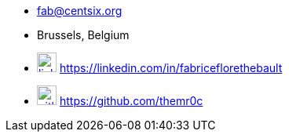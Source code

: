 // Fabrice Flore-Thébault
* fab@centsix.org
* Brussels, Belgium
* image:linkedin.svg[linkedin,25,link=https://linkedin.com/in/fabriceflorethebault,25,role="external", window="_blank",] https://linkedin.com/in/fabriceflorethebault
* image:github.svg[github,25,link=https://github.com/themr0c,role="external", window="_blank"] https://github.com/themr0c

